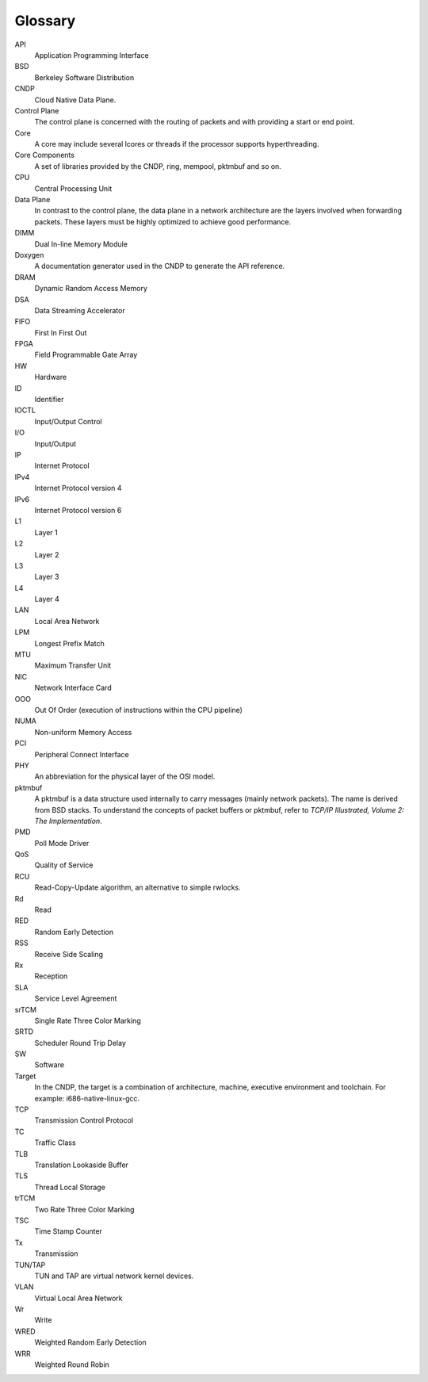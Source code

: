 ..  SPDX-License-Identifier: BSD-3-Clause
    Copyright (c) 2010-2025 Intel Corporation.

Glossary
========

API
   Application Programming Interface

BSD
   Berkeley Software Distribution

CNDP
   Cloud Native Data Plane.

Control Plane
   The control plane is concerned with the routing of packets and with
   providing a start or end point.

Core
   A core may include several lcores or threads if the processor supports
   hyperthreading.

Core Components
   A set of libraries provided by the CNDP, ring, mempool, pktmbuf and so on.

CPU
   Central Processing Unit

Data Plane
   In contrast to the control plane, the data plane in a network architecture
   are the layers involved when forwarding packets.  These layers must be
   highly optimized to achieve good performance.

DIMM
   Dual In-line Memory Module

Doxygen
   A documentation generator used in the CNDP to generate the API reference.

DRAM
   Dynamic Random Access Memory

DSA
   Data Streaming Accelerator

FIFO
   First In First Out

FPGA
   Field Programmable Gate Array

HW
   Hardware

ID
   Identifier

IOCTL
   Input/Output Control

I/O
   Input/Output

IP
   Internet Protocol

IPv4
   Internet Protocol version 4

IPv6
   Internet Protocol version 6

L1
   Layer 1

L2
   Layer 2

L3
   Layer 3

L4
   Layer 4

LAN
   Local Area Network

LPM
   Longest Prefix Match


MTU
   Maximum Transfer Unit

NIC
   Network Interface Card

OOO
   Out Of Order (execution of instructions within the CPU pipeline)

NUMA
   Non-uniform Memory Access

PCI
   Peripheral Connect Interface

PHY
   An abbreviation for the physical layer of the OSI model.

pktmbuf
   A pktmbuf is a data structure used internally to carry messages (mainly
   network packets).  The name is derived from BSD stacks.  To understand the
   concepts of packet buffers or pktmbuf, refer to *TCP/IP Illustrated, Volume 2:
   The Implementation*.

PMD
   Poll Mode Driver

QoS
   Quality of Service

RCU
   Read-Copy-Update algorithm, an alternative to simple rwlocks.

Rd
   Read

RED
   Random Early Detection

RSS
   Receive Side Scaling

Rx
   Reception

SLA
   Service Level Agreement

srTCM
   Single Rate Three Color Marking

SRTD
   Scheduler Round Trip Delay

SW
   Software

Target
   In the CNDP, the target is a combination of architecture, machine,
   executive environment and toolchain.  For example:
   i686-native-linux-gcc.

TCP
   Transmission Control Protocol

TC
   Traffic Class

TLB
   Translation Lookaside Buffer

TLS
   Thread Local Storage

trTCM
   Two Rate Three Color Marking

TSC
   Time Stamp Counter

Tx
   Transmission

TUN/TAP
   TUN and TAP are virtual network kernel devices.

VLAN
   Virtual Local Area Network

Wr
   Write

WRED
   Weighted Random Early Detection

WRR
   Weighted Round Robin
